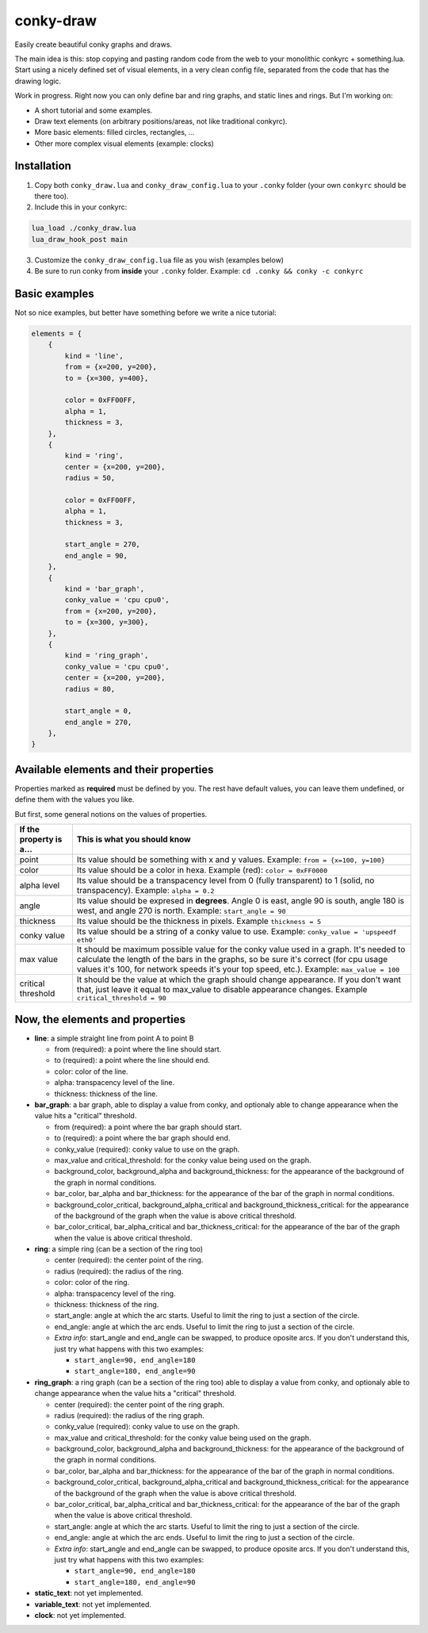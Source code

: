 conky-draw
==========

Easily create beautiful conky graphs and draws.

The main idea is this: stop copying and pasting random code from the web to your monolithic conkyrc + something.lua. Start using a nicely defined set of visual elements, in a very clean config file, separated from the code that has the drawing logic.


Work in progress. Right now you can only define bar and ring graphs, and static lines and rings. But I'm working on:

* A short tutorial and some examples.
* Draw text elements (on arbitrary positions/areas, not like traditional conkyrc).
* More basic elements: filled circles, rectangles, ...
* Other more complex visual elements (example: clocks)

Installation
------------

1. Copy both ``conky_draw.lua`` and ``conky_draw_config.lua`` to your ``.conky`` folder (your own ``conkyrc`` should be there too).
2. Include this in your conkyrc:

.. code::

    lua_load ./conky_draw.lua
    lua_draw_hook_post main

3. Customize the ``conky_draw_config.lua`` file as you wish (examples below)
4. Be sure to run conky from **inside** your ``.conky`` folder. Example: ``cd .conky && conky -c conkyrc``


Basic examples
-------------

Not so nice examples, but better have something before we write a nice tutorial:

.. code:: lua

    elements = {
        {
            kind = 'line',
            from = {x=200, y=200},
            to = {x=300, y=400},

            color = 0xFF00FF,
            alpha = 1,
            thickness = 3,
        },
        {
            kind = 'ring',
            center = {x=200, y=200},
            radius = 50,

            color = 0xFF00FF,
            alpha = 1,
            thickness = 3,

            start_angle = 270,
            end_angle = 90,
        },
        {
            kind = 'bar_graph',
            conky_value = 'cpu cpu0',
            from = {x=200, y=200},
            to = {x=300, y=300},
        },
        {
            kind = 'ring_graph',
            conky_value = 'cpu cpu0',
            center = {x=200, y=200},
            radius = 80,

            start_angle = 0,
            end_angle = 270,
        },
    }


Available elements and their properties
---------------------------------------

Properties marked as **required** must be defined by you. The rest have default values, you can leave them undefined, or define them with the values you like.
 
But first, some general notions on the values of properties.

+------------------------+----------------------------------------------------------------------------------------------------------------------------------------------------+
| If the property is a...| This is what you should know                                                                                                                       |
+========================+====================================================================================================================================================+
| point                  | Its value should be something with x and y values.                                                                                                 |
|                        | Example: ``from = {x=100, y=100}``                                                                                                                 |
+------------------------+----------------------------------------------------------------------------------------------------------------------------------------------------+
| color                  | Its value should be a color in hexa.                                                                                                               |
|                        | Example (red): ``color = 0xFF0000``                                                                                                                |
+------------------------+----------------------------------------------------------------------------------------------------------------------------------------------------+
| alpha level            | Its value should be a transpacency level from 0 (fully transparent) to 1 (solid, no transpacency).                                                 |
|                        | Example: ``alpha = 0.2``                                                                                                                           |
+------------------------+----------------------------------------------------------------------------------------------------------------------------------------------------+
| angle                  | Its value should be expresed in **degrees**. Angle 0 is east, angle 90 is south, angle 180 is west, and angle 270 is north.                        |
|                        | Example: ``start_angle = 90``                                                                                                                      |
+------------------------+----------------------------------------------------------------------------------------------------------------------------------------------------+
| thickness              | Its value should be the thickness in pixels.                                                                                                       |
|                        | Example ``thickness = 5``                                                                                                                          |
+------------------------+----------------------------------------------------------------------------------------------------------------------------------------------------+
| conky value            | Its value should be a string of a conky value to use.                                                                                              |
|                        | Example: ``conky_value = 'upspeedf eth0'``                                                                                                         |
+------------------------+----------------------------------------------------------------------------------------------------------------------------------------------------+
| max value              | It should be maximum possible value for the conky value used in a graph. It's needed to calculate the length of the bars in the graphs, so be sure |
|                        | it's correct (for cpu usage values it's 100, for network speeds it's your top speed, etc.).                                                        |
|                        | Example: ``max_value = 100``                                                                                                                       |
+------------------------+----------------------------------------------------------------------------------------------------------------------------------------------------+
| critical threshold     | It should be the value at which the graph should change appearance. If you don't want that, just leave it equal to max_value to disable appearance |
|                        | changes.                                                                                                                                           |
|                        | Example ``critical_threshold = 90``                                                                                                                |
+------------------------+----------------------------------------------------------------------------------------------------------------------------------------------------+

Now, the elements and properties
--------------------------------

* **line**: a simple straight line from point A to point B

  * from (required): a point where the line should start.
  * to (required): a point where the line should end.
  * color: color of the line.
  * alpha: transpacency level of the line.
  * thickness: thickness of the line.

* **bar_graph**: a bar graph, able to display a value from conky, and optionaly able to change appearance when the value hits a "critical" threshold.

  * from (required): a point where the bar graph should start.
  * to (required): a point where the bar graph should end.
  * conky_value (required): conky value to use on the graph.
  * max_value and critical_threshold: for the conky value being used on the graph.
  * background_color, background_alpha and background_thickness: for the appearance of the background of the graph in normal conditions.
  * bar_color, bar_alpha and bar_thickness: for the appearance of the bar of the graph in normal conditions.
  * background_color_critical, background_alpha_critical and background_thickness_critical: for the appearance of the background of the graph when the value is above critical threshold.
  * bar_color_critical, bar_alpha_critical and bar_thickness_critical: for the appearance of the bar of the graph when the value is above critical threshold.

* **ring**: a simple ring (can be a section of the ring too)

  * center (required): the center point of the ring.
  * radius (required): the radius of the ring.
  * color: color of the ring.
  * alpha: transpacency level of the ring.
  * thickness: thickness of the ring.
  * start_angle: angle at which the arc starts. Useful to limit the ring to just a section of the circle.
  * end_angle: angle at which the arc ends. Useful to limit the ring to just a section of the circle.
  * *Extra info*: start_angle and end_angle can be swapped, to produce oposite arcs. If you don't understand this, just try what happens with this two examples:

    * ``start_angle=90, end_angle=180``
    * ``start_angle=180, end_angle=90``

* **ring_graph**: a ring graph (can be a section of the ring too) able to display a value from conky, and optionaly able to change appearance when the value hits a "critical" threshold.

  * center (required): the center point of the ring graph.
  * radius (required): the radius of the ring graph.
  * conky_value (required): conky value to use on the graph.
  * max_value and critical_threshold: for the conky value being used on the graph.
  * background_color, background_alpha and background_thickness: for the appearance of the background of the graph in normal conditions.
  * bar_color, bar_alpha and bar_thickness: for the appearance of the bar of the graph in normal conditions.
  * background_color_critical, background_alpha_critical and background_thickness_critical: for the appearance of the background of the graph when the value is above critical threshold.
  * bar_color_critical, bar_alpha_critical and bar_thickness_critical: for the appearance of the bar of the graph when the value is above critical threshold.
  * start_angle: angle at which the arc starts. Useful to limit the ring to just a section of the circle.
  * end_angle: angle at which the arc ends. Useful to limit the ring to just a section of the circle.
  * *Extra info*: start_angle and end_angle can be swapped, to produce oposite arcs. If you don't understand this, just try what happens with this two examples:

    * ``start_angle=90, end_angle=180``
    * ``start_angle=180, end_angle=90``

* **static_text**: not yet implemented.
* **variable_text**: not yet implemented.
* **clock**: not yet implemented.
